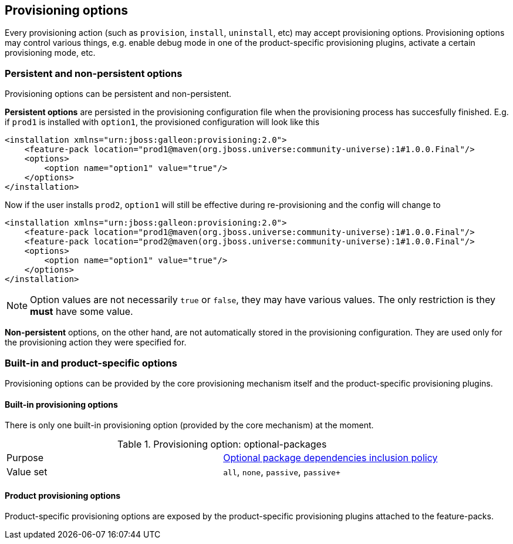 ## Provisioning options

Every provisioning action (such as `provision`, `install`, `uninstall`, etc) may accept provisioning options. Provisioning options may control various things, e.g. enable debug mode in one of the product-specific provisioning plugins, activate a certain provisioning mode, etc.

### Persistent and non-persistent options

Provisioning options can be persistent and non-persistent.

*Persistent options* are persisted in the provisioning configuration file when the provisioning process has succesfully finished. E.g. if `prod1` is installed with `option1`, the provisioned configuration will look like this
[source,xml]
----
<installation xmlns="urn:jboss:galleon:provisioning:2.0">
    <feature-pack location="prod1@maven(org.jboss.universe:community-universe):1#1.0.0.Final"/>
    <options>
        <option name="option1" value="true"/>
    </options>
</installation>
----

Now if the user installs `prod2`, `option1` will still be effective during re-provisioning and the config will change to
[source,xml]
----
<installation xmlns="urn:jboss:galleon:provisioning:2.0">
    <feature-pack location="prod1@maven(org.jboss.universe:community-universe):1#1.0.0.Final"/>
    <feature-pack location="prod2@maven(org.jboss.universe:community-universe):1#1.0.0.Final"/>
    <options>
        <option name="option1" value="true"/>
    </options>
</installation>
----

NOTE: Option values are not necessarily `true` or `false`, they may have various values. The only restriction is they *must* have some value.

*Non-persistent* options, on the other hand, are not automatically stored in the provisioning configuration. They are used only for the provisioning action they were specified for.

### Built-in and product-specific options

Provisioning options can be provided by the core provisioning mechanism itself and the product-specific provisioning plugins.

#### Built-in provisioning options

There is only one built-in provisioning option (provided by the core mechanism) at the moment.

.Provisioning option: optional-packages
|===
|Purpose |<<_feature_pack_original_effective_package_set,Optional package dependencies inclusion policy>>
|Value set |`all`, `none`, `passive`, `passive+`
|===

#### Product provisioning options

Product-specific provisioning options are exposed by the product-specific provisioning plugins attached to the feature-packs.
